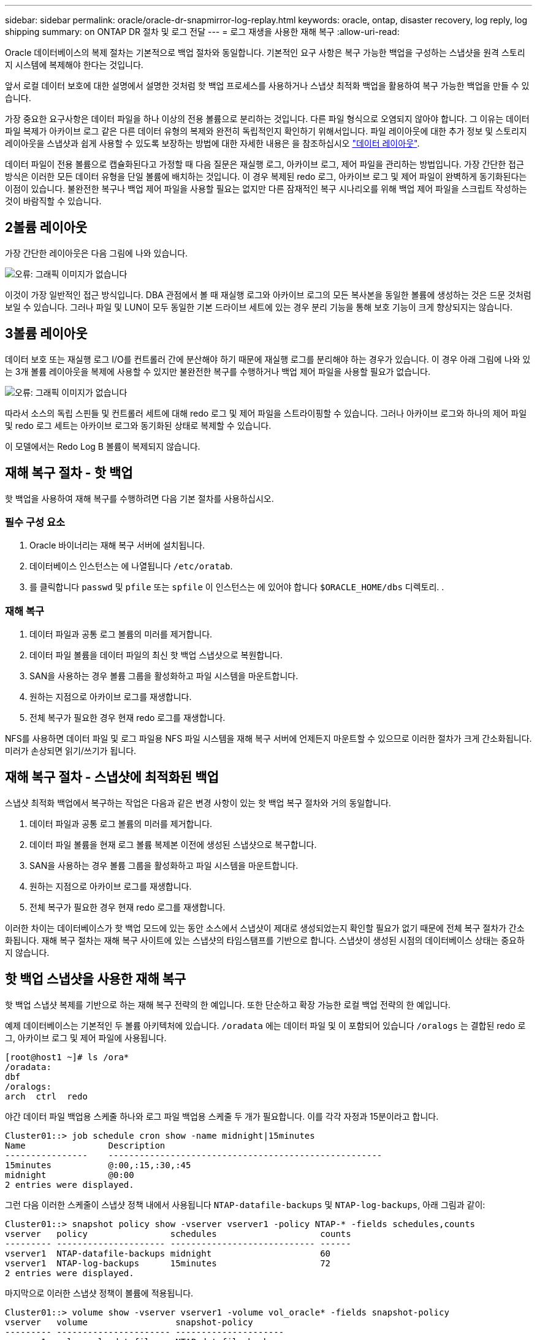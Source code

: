---
sidebar: sidebar 
permalink: oracle/oracle-dr-snapmirror-log-replay.html 
keywords: oracle, ontap, disaster recovery, log reply, log shipping 
summary: on ONTAP DR 절차 및 로그 전달 
---
= 로그 재생을 사용한 재해 복구
:allow-uri-read: 


[role="lead"]
Oracle 데이터베이스의 복제 절차는 기본적으로 백업 절차와 동일합니다. 기본적인 요구 사항은 복구 가능한 백업을 구성하는 스냅샷을 원격 스토리지 시스템에 복제해야 한다는 것입니다.

앞서 로컬 데이터 보호에 대한 설명에서 설명한 것처럼 핫 백업 프로세스를 사용하거나 스냅샷 최적화 백업을 활용하여 복구 가능한 백업을 만들 수 있습니다.

가장 중요한 요구사항은 데이터 파일을 하나 이상의 전용 볼륨으로 분리하는 것입니다. 다른 파일 형식으로 오염되지 않아야 합니다. 그 이유는 데이터 파일 복제가 아카이브 로그 같은 다른 데이터 유형의 복제와 완전히 독립적인지 확인하기 위해서입니다. 파일 레이아웃에 대한 추가 정보 및 스토리지 레이아웃을 스냅샷과 쉽게 사용할 수 있도록 보장하는 방법에 대한 자세한 내용은 을 참조하십시오  link:../../dp/oracle-online-backup.html#data-layout["데이터 레이아웃"].

데이터 파일이 전용 볼륨으로 캡슐화된다고 가정할 때 다음 질문은 재실행 로그, 아카이브 로그, 제어 파일을 관리하는 방법입니다. 가장 간단한 접근 방식은 이러한 모든 데이터 유형을 단일 볼륨에 배치하는 것입니다. 이 경우 복제된 redo 로그, 아카이브 로그 및 제어 파일이 완벽하게 동기화된다는 이점이 있습니다. 불완전한 복구나 백업 제어 파일을 사용할 필요는 없지만 다른 잠재적인 복구 시나리오를 위해 백업 제어 파일을 스크립트 작성하는 것이 바람직할 수 있습니다.



== 2볼륨 레이아웃

가장 간단한 레이아웃은 다음 그림에 나와 있습니다.

image:2-volume.png["오류: 그래픽 이미지가 없습니다"]

이것이 가장 일반적인 접근 방식입니다. DBA 관점에서 볼 때 재실행 로그와 아카이브 로그의 모든 복사본을 동일한 볼륨에 생성하는 것은 드문 것처럼 보일 수 있습니다. 그러나 파일 및 LUN이 모두 동일한 기본 드라이브 세트에 있는 경우 분리 기능을 통해 보호 기능이 크게 향상되지는 않습니다.



== 3볼륨 레이아웃

데이터 보호 또는 재실행 로그 I/O를 컨트롤러 간에 분산해야 하기 때문에 재실행 로그를 분리해야 하는 경우가 있습니다. 이 경우 아래 그림에 나와 있는 3개 볼륨 레이아웃을 복제에 사용할 수 있지만 불완전한 복구를 수행하거나 백업 제어 파일을 사용할 필요가 없습니다.

image:3-volume.png["오류: 그래픽 이미지가 없습니다"]

따라서 소스의 독립 스핀들 및 컨트롤러 세트에 대해 redo 로그 및 제어 파일을 스트라이핑할 수 있습니다. 그러나 아카이브 로그와 하나의 제어 파일 및 redo 로그 세트는 아카이브 로그와 동기화된 상태로 복제할 수 있습니다.

이 모델에서는 Redo Log B 볼륨이 복제되지 않습니다.



== 재해 복구 절차 - 핫 백업

핫 백업을 사용하여 재해 복구를 수행하려면 다음 기본 절차를 사용하십시오.



=== 필수 구성 요소

. Oracle 바이너리는 재해 복구 서버에 설치됩니다.
. 데이터베이스 인스턴스는 에 나열됩니다 `/etc/oratab`.
. 를 클릭합니다 `passwd` 및 `pfile` 또는 `spfile` 이 인스턴스는 에 있어야 합니다 `$ORACLE_HOME/dbs` 디렉토리. .




=== 재해 복구

. 데이터 파일과 공통 로그 볼륨의 미러를 제거합니다.
. 데이터 파일 볼륨을 데이터 파일의 최신 핫 백업 스냅샷으로 복원합니다.
. SAN을 사용하는 경우 볼륨 그룹을 활성화하고 파일 시스템을 마운트합니다.
. 원하는 지점으로 아카이브 로그를 재생합니다.
. 전체 복구가 필요한 경우 현재 redo 로그를 재생합니다.


NFS를 사용하면 데이터 파일 및 로그 파일용 NFS 파일 시스템을 재해 복구 서버에 언제든지 마운트할 수 있으므로 이러한 절차가 크게 간소화됩니다. 미러가 손상되면 읽기/쓰기가 됩니다.



== 재해 복구 절차 - 스냅샷에 최적화된 백업

스냅샷 최적화 백업에서 복구하는 작업은 다음과 같은 변경 사항이 있는 핫 백업 복구 절차와 거의 동일합니다.

. 데이터 파일과 공통 로그 볼륨의 미러를 제거합니다.
. 데이터 파일 볼륨을 현재 로그 볼륨 복제본 이전에 생성된 스냅샷으로 복구합니다.
. SAN을 사용하는 경우 볼륨 그룹을 활성화하고 파일 시스템을 마운트합니다.
. 원하는 지점으로 아카이브 로그를 재생합니다.
. 전체 복구가 필요한 경우 현재 redo 로그를 재생합니다.


이러한 차이는 데이터베이스가 핫 백업 모드에 있는 동안 소스에서 스냅샷이 제대로 생성되었는지 확인할 필요가 없기 때문에 전체 복구 절차가 간소화됩니다. 재해 복구 절차는 재해 복구 사이트에 있는 스냅샷의 타임스탬프를 기반으로 합니다. 스냅샷이 생성된 시점의 데이터베이스 상태는 중요하지 않습니다.



== 핫 백업 스냅샷을 사용한 재해 복구

핫 백업 스냅샷 복제를 기반으로 하는 재해 복구 전략의 한 예입니다. 또한 단순하고 확장 가능한 로컬 백업 전략의 한 예입니다.

예제 데이터베이스는 기본적인 두 볼륨 아키텍처에 있습니다. `/oradata` 에는 데이터 파일 및 이 포함되어 있습니다 `/oralogs` 는 결합된 redo 로그, 아카이브 로그 및 제어 파일에 사용됩니다.

....
[root@host1 ~]# ls /ora*
/oradata:
dbf
/oralogs:
arch  ctrl  redo
....
야간 데이터 파일 백업용 스케줄 하나와 로그 파일 백업용 스케줄 두 개가 필요합니다. 이를 각각 자정과 15분이라고 합니다.

....
Cluster01::> job schedule cron show -name midnight|15minutes
Name                Description
----------------    -----------------------------------------------------
15minutes           @:00,:15,:30,:45
midnight            @0:00
2 entries were displayed.
....
그런 다음 이러한 스케줄이 스냅샷 정책 내에서 사용됩니다 `NTAP-datafile-backups` 및 `NTAP-log-backups`, 아래 그림과 같이:

....
Cluster01::> snapshot policy show -vserver vserver1 -policy NTAP-* -fields schedules,counts
vserver   policy                schedules                    counts
--------- --------------------- ---------------------------- ------
vserver1  NTAP-datafile-backups midnight                     60
vserver1  NTAP-log-backups      15minutes                    72
2 entries were displayed.
....
마지막으로 이러한 스냅샷 정책이 볼륨에 적용됩니다.

....
Cluster01::> volume show -vserver vserver1 -volume vol_oracle* -fields snapshot-policy
vserver   volume                 snapshot-policy
--------- ---------------------- ---------------------
vserver1  vol_oracle_datafiles   NTAP-datafile-backups
vserver1  vol_oracle_logs        NTAP-log-backups
....
볼륨의 백업 일정을 정의합니다. 데이터 파일 스냅샷은 자정에 생성되며 60일 동안 유지됩니다. 로그 볼륨에는 15분 간격으로 생성된 72개의 스냅샷이 포함되어 최대 18시간 동안 사용 가능합니다.

그런 다음 데이터 파일 스냅샷이 생성될 때 데이터베이스가 핫 백업 모드인지 확인합니다. 이 작업은 지정된 SID에서 백업 모드를 시작하고 중지하는 몇 가지 기본 인수를 허용하는 작은 스크립트를 사용하여 수행됩니다.

....
58 * * * * /snapomatic/current/smatic.db.ctrl --sid NTAP --startbackup
02 * * * * /snapomatic/current/smatic.db.ctrl --sid NTAP --stopbackup
....
이 단계를 수행하면 자정 스냅샷을 둘러싸고 4분 동안 데이터베이스가 핫 백업 모드에 있게 됩니다.

재해 복구 사이트로의 복제는 다음과 같이 구성됩니다.

....
Cluster01::> snapmirror show -destination-path drvserver1:dr_oracle* -fields source-path,destination-path,schedule
source-path                      destination-path                   schedule
-------------------------------- ---------------------------------- --------
vserver1:vol_oracle_datafiles    drvserver1:dr_oracle_datafiles     6hours
vserver1:vol_oracle_logs         drvserver1:dr_oracle_logs          15minutes
2 entries were displayed.
....
로그 볼륨 대상은 15분마다 업데이트됩니다. 이 경우 RPO는 약 15분입니다. 정확한 업데이트 간격은 업데이트 중에 전송해야 하는 총 데이터 볼륨에 따라 약간 달라집니다.

데이터 파일 볼륨 대상은 6시간 간격으로 업데이트됩니다. RPO 또는 RTO에는 영향을 미치지 않습니다. 재해 복구가 필요한 경우 첫 번째 단계 중 하나는 데이터 파일 볼륨을 핫 백업 스냅샷으로 다시 복원하는 것입니다. 보다 빈번한 업데이트 간격의 목적은 이 볼륨의 전송 속도를 부드럽게 하는 것입니다. 업데이트가 하루에 한 번 예약된 경우 해당 날짜에 누적된 모든 변경 사항을 한 번에 전송해야 합니다. 업데이트가 자주 이루어지므로 하루 종일 변경 내용이 점차 복제됩니다.

재해가 발생할 경우 첫 번째 단계는 두 볼륨의 미러를 분리하는 것입니다.

....
Cluster01::> snapmirror break -destination-path drvserver1:dr_oracle_datafiles -force
Operation succeeded: snapmirror break for destination "drvserver1:dr_oracle_datafiles".
Cluster01::> snapmirror break -destination-path drvserver1:dr_oracle_logs -force
Operation succeeded: snapmirror break for destination "drvserver1:dr_oracle_logs".
Cluster01::>
....
이제 복제본이 읽기-쓰기입니다. 다음 단계는 로그 볼륨의 타임스탬프를 확인하는 것입니다.

....
Cluster01::> snapmirror show -destination-path drvserver1:dr_oracle_logs -field newest-snapshot-timestamp
source-path                destination-path             newest-snapshot-timestamp
-------------------------- ---------------------------- -------------------------
vserver1:vol_oracle_logs   drvserver1:dr_oracle_logs    03/14 13:30:00
....
로그 볼륨의 가장 최근 사본은 3월 14일 13:30:00입니다.

그런 다음 로그 볼륨의 상태 바로 전에 생성된 핫 백업 스냅샷을 식별합니다. 로그 재생 프로세스에는 핫 백업 모드 중에 생성된 모든 아카이브 로그가 필요하므로 이 작업이 필요합니다. 따라서 로그 볼륨 복제본은 핫 백업 이미지보다 오래된 것이어야 합니다. 그렇지 않으면 필요한 로그가 포함되지 않습니다.

....
Cluster01::> snapshot list -vserver drvserver1 -volume dr_oracle_datafiles -fields create-time -snapshot midnight*
vserver   volume                    snapshot                   create-time
--------- ------------------------  -------------------------- ------------------------
drvserver1 dr_oracle_datafiles      midnight.2017-01-14_0000   Sat Jan 14 00:00:00 2017
drvserver1 dr_oracle_datafiles      midnight.2017-01-15_0000   Sun Jan 15 00:00:00 2017
...

drvserver1 dr_oracle_datafiles      midnight.2017-03-12_0000   Sun Mar 12 00:00:00 2017
drvserver1 dr_oracle_datafiles      midnight.2017-03-13_0000   Mon Mar 13 00:00:00 2017
drvserver1 dr_oracle_datafiles      midnight.2017-03-14_0000   Tue Mar 14 00:00:00 2017
60 entries were displayed.
Cluster01::>
....
가장 최근에 생성된 스냅샷은 입니다 `midnight.2017-03-14_0000`. 이 이미지는 데이터 파일의 최신 핫 백업 이미지이며 다음과 같이 복원됩니다.

....
Cluster01::> snapshot restore -vserver drvserver1 -volume dr_oracle_datafiles -snapshot midnight.2017-03-14_0000
Cluster01::>
....
이 단계에서는 이제 데이터베이스를 복구할 수 있습니다. SAN 환경인 경우 다음 단계에는 볼륨 그룹을 활성화하고 파일 시스템을 마운트하는 작업이 포함되며, 이는 쉽게 자동화할 수 있습니다. 이 예에서는 NFS를 사용하기 때문에 파일 시스템이 이미 마운트되어 읽기/쓰기로 전환되어 미러가 손상되는 즉시 마운트하거나 활성화할 필요가 없습니다.

이제 데이터베이스를 원하는 시점으로 복구하거나 복제된 재실행 로그 사본과 관련하여 완전히 복구할 수 있습니다. 이 예에서는 결합된 아카이브 로그, 제어 파일 및 재실행 로그 볼륨의 값을 보여 줍니다. 백업 제어 파일에 의존하거나 로그 파일을 재설정할 필요가 없기 때문에 복구 프로세스가 매우 간단합니다.

....
[oracle@drhost1 ~]$ sqlplus / as sysdba
Connected to an idle instance.
SQL> startup mount;
ORACLE instance started.
Total System Global Area 1610612736 bytes
Fixed Size                  2924928 bytes
Variable Size            1090522752 bytes
Database Buffers          503316480 bytes
Redo Buffers               13848576 bytes
Database mounted.
SQL> recover database until cancel;
ORA-00279: change 1291884 generated at 03/14/2017 12:58:01 needed for thread 1
ORA-00289: suggestion : /oralogs_nfs/arch/1_34_938169986.dbf
ORA-00280: change 1291884 for thread 1 is in sequence #34
Specify log: {<RET>=suggested | filename | AUTO | CANCEL}
auto
ORA-00279: change 1296077 generated at 03/14/2017 15:00:44 needed for thread 1
ORA-00289: suggestion : /oralogs_nfs/arch/1_35_938169986.dbf
ORA-00280: change 1296077 for thread 1 is in sequence #35
ORA-00278: log file '/oralogs_nfs/arch/1_34_938169986.dbf' no longer needed for
this recovery
...
ORA-00279: change 1301407 generated at 03/14/2017 15:01:04 needed for thread 1
ORA-00289: suggestion : /oralogs_nfs/arch/1_40_938169986.dbf
ORA-00280: change 1301407 for thread 1 is in sequence #40
ORA-00278: log file '/oralogs_nfs/arch/1_39_938169986.dbf' no longer needed for
this recovery
ORA-00279: change 1301418 generated at 03/14/2017 15:01:19 needed for thread 1
ORA-00289: suggestion : /oralogs_nfs/arch/1_41_938169986.dbf
ORA-00280: change 1301418 for thread 1 is in sequence #41
ORA-00278: log file '/oralogs_nfs/arch/1_40_938169986.dbf' no longer needed for
this recovery
ORA-00308: cannot open archived log '/oralogs_nfs/arch/1_41_938169986.dbf'
ORA-17503: ksfdopn:4 Failed to open file /oralogs_nfs/arch/1_41_938169986.dbf
ORA-17500: ODM err:File does not exist
SQL> recover database;
Media recovery complete.
SQL> alter database open;
Database altered.
SQL>
....


== 스냅샷 최적화 백업을 통한 재해 복구

스냅샷 최적화 백업을 사용하는 재해 복구 절차는 핫 백업 재해 복구 절차와 거의 동일합니다. 핫 백업 스냅샷 절차와 마찬가지로 기본적으로 재해 복구에서 사용할 수 있도록 백업을 복제하는 로컬 백업 아키텍처의 확장이기도 합니다. 다음 예에서는 자세한 구성 및 복구 절차를 보여 줍니다. 이 예에서는 핫 백업과 스냅샷 최적화 백업의 주요 차이점을 설명합니다.

예제 데이터베이스는 기본적인 두 볼륨 아키텍처에 있습니다. `/oradata` 에는 데이터 파일, 가 포함되어 있습니다 `/oralogs` 는 결합된 redo 로그, 아카이브 로그 및 제어 파일에 사용됩니다.

....
 [root@host2 ~]# ls /ora*
/oradata:
dbf
/oralogs:
arch  ctrl  redo
....
야간 데이터 파일 백업용 스케줄 하나와 로그 파일 백업용 스케줄 두 개가 필요합니다. 이를 각각 자정과 15분이라고 합니다.

....
Cluster01::> job schedule cron show -name midnight|15minutes
Name                Description
----------------    -----------------------------------------------------
15minutes           @:00,:15,:30,:45
midnight            @0:00
2 entries were displayed.
....
그런 다음 이러한 스케줄이 스냅샷 정책 내에서 사용됩니다 `NTAP-datafile-backups` 및 `NTAP-log-backups`, 아래 그림과 같이:

....
Cluster01::> snapshot policy show -vserver vserver2  -policy NTAP-* -fields schedules,counts
vserver   policy                schedules                    counts
--------- --------------------- ---------------------------- ------
vserver2  NTAP-datafile-backups midnight                     60
vserver2  NTAP-log-backups      15minutes                    72
2 entries were displayed.
....
마지막으로 이러한 스냅샷 정책이 볼륨에 적용됩니다.

....
Cluster01::> volume show -vserver vserver2  -volume vol_oracle* -fields snapshot-policy
vserver   volume                 snapshot-policy
--------- ---------------------- ---------------------
vserver2  vol_oracle_datafiles   NTAP-datafile-backups
vserver2  vol_oracle_logs        NTAP-log-backups
....
이렇게 하면 볼륨의 최종 백업 일정이 제어됩니다. 스냅샷은 자정에 생성되며 60일 동안 유지됩니다. 로그 볼륨에는 15분 간격으로 생성된 72개의 스냅샷이 포함되어 최대 18시간 동안 사용 가능합니다.

재해 복구 사이트로의 복제는 다음과 같이 구성됩니다.

....
Cluster01::> snapmirror show -destination-path drvserver2:dr_oracle* -fields source-path,destination-path,schedule
source-path                      destination-path                   schedule
-------------------------------- ---------------------------------- --------
vserver2:vol_oracle_datafiles    drvserver2:dr_oracle_datafiles     6hours
vserver2:vol_oracle_logs         drvserver2:dr_oracle_logs          15minutes
2 entries were displayed.
....
로그 볼륨 대상은 15분마다 업데이트됩니다. 이 경우 RPO는 약 15분이며, 업데이트 중에 전송해야 하는 총 데이터 볼륨에 따라 정확한 업데이트 간격이 약간 달라집니다.

데이터 파일 볼륨 대상은 6시간마다 업데이트됩니다. RPO 또는 RTO에는 영향을 미치지 않습니다. 재해 복구가 필요한 경우 먼저 데이터 파일 볼륨을 핫 백업 스냅샷으로 복원해야 합니다. 보다 빈번한 업데이트 간격의 목적은 이 볼륨의 전송 속도를 부드럽게 하는 것입니다. 업데이트가 하루에 한 번 예약된 경우 해당 날짜에 누적된 모든 변경 사항을 한 번에 전송해야 합니다. 업데이트가 자주 이루어지므로 하루 종일 변경 내용이 점차 복제됩니다.

재해가 발생할 경우 첫 번째 단계는 모든 볼륨의 미러를 분리하는 것입니다.

....
Cluster01::> snapmirror break -destination-path drvserver2:dr_oracle_datafiles -force
Operation succeeded: snapmirror break for destination "drvserver2:dr_oracle_datafiles".
Cluster01::> snapmirror break -destination-path drvserver2:dr_oracle_logs -force
Operation succeeded: snapmirror break for destination "drvserver2:dr_oracle_logs".
Cluster01::>
....
이제 복제본이 읽기-쓰기입니다. 다음 단계는 로그 볼륨의 타임스탬프를 확인하는 것입니다.

....
Cluster01::> snapmirror show -destination-path drvserver2:dr_oracle_logs -field newest-snapshot-timestamp
source-path                destination-path             newest-snapshot-timestamp
-------------------------- ---------------------------- -------------------------
vserver2:vol_oracle_logs   drvserver2:dr_oracle_logs    03/14 13:30:00
....
로그 볼륨의 가장 최근 사본은 3월 14일 13:30입니다. 그런 다음 로그 볼륨의 상태 바로 전에 생성된 데이터 파일 스냅샷을 식별합니다. 로그 재생 프로세스에는 스냅샷 바로 전부터 원하는 복구 지점까지 모든 아카이브 로그가 필요하므로 이 작업이 필요합니다.

....
Cluster01::> snapshot list -vserver drvserver2 -volume dr_oracle_datafiles -fields create-time -snapshot midnight*
vserver   volume                    snapshot                   create-time
--------- ------------------------  -------------------------- ------------------------
drvserver2 dr_oracle_datafiles      midnight.2017-01-14_0000   Sat Jan 14 00:00:00 2017
drvserver2 dr_oracle_datafiles      midnight.2017-01-15_0000   Sun Jan 15 00:00:00 2017
...

drvserver2 dr_oracle_datafiles      midnight.2017-03-12_0000   Sun Mar 12 00:00:00 2017
drvserver2 dr_oracle_datafiles      midnight.2017-03-13_0000   Mon Mar 13 00:00:00 2017
drvserver2 dr_oracle_datafiles      midnight.2017-03-14_0000   Tue Mar 14 00:00:00 2017
60 entries were displayed.
Cluster01::>
....
가장 최근에 생성된 스냅샷은 입니다 `midnight.2017-03-14_0000`. 이 스냅샷을 복원합니다.

....
Cluster01::> snapshot restore -vserver drvserver2 -volume dr_oracle_datafiles -snapshot midnight.2017-03-14_0000
Cluster01::>
....
이제 데이터베이스를 복구할 준비가 되었습니다. SAN 환경에서는 볼륨 그룹을 활성화하고 파일 시스템을 마운트하여 쉽게 자동화할 수 있습니다. 그러나 이 예에서는 NFS를 사용하고 있으므로 미러가 손상된 순간 추가 마운트나 활성화가 필요 없이 파일 시스템이 이미 마운트되어 읽기/쓰기로 전환되었습니다.

이제 데이터베이스를 원하는 시점으로 복구하거나 복제된 재실행 로그 사본과 관련하여 완전히 복구할 수 있습니다. 이 예에서는 결합된 아카이브 로그, 제어 파일 및 재실행 로그 볼륨의 값을 보여 줍니다. 백업 제어 파일에 의존하거나 로그 파일을 재설정할 필요가 없기 때문에 복구 프로세스가 매우 간단합니다.

....
[oracle@drhost2 ~]$ sqlplus / as sysdba
SQL*Plus: Release 12.1.0.2.0 Production on Wed Mar 15 12:26:51 2017
Copyright (c) 1982, 2014, Oracle.  All rights reserved.
Connected to an idle instance.
SQL> startup mount;
ORACLE instance started.
Total System Global Area 1610612736 bytes
Fixed Size                  2924928 bytes
Variable Size            1073745536 bytes
Database Buffers          520093696 bytes
Redo Buffers               13848576 bytes
Database mounted.
SQL> recover automatic;
Media recovery complete.
SQL> alter database open;
Database altered.
SQL>
....